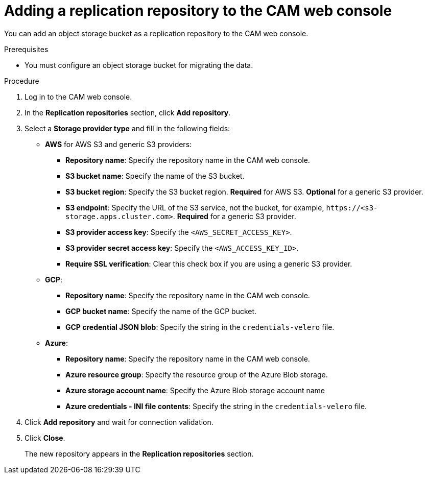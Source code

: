 // Module included in the following assemblies:
//
// migration/migrating_3_4/migrating-applications-with-cam.adoc
// migration/migrating_4_1_4/migrating-applications-with-cam.adoc
// migration/migrating_4_2_4/migrating-applications-with-cam.adoc
[id='migration-adding-replication-repository-to-cam_{context}']
= Adding a replication repository to the CAM web console

You can add an object storage bucket as a replication repository to the CAM web console.

.Prerequisites

* You must configure an object storage bucket for migrating the data.

.Procedure

. Log in to the CAM web console.
. In the *Replication repositories* section, click *Add repository*.
. Select a *Storage provider type* and fill in the following fields:

* *AWS* for AWS S3 and generic S3 providers:

** *Repository name*: Specify the repository name in the CAM web console.
** *S3 bucket name*: Specify the name of the S3 bucket.
** *S3 bucket region*: Specify the S3 bucket region. *Required* for AWS S3. *Optional* for a generic S3 provider.
** *S3 endpoint*:  Specify the URL of the S3 service, not the bucket, for example, `\https://<s3-storage.apps.cluster.com>`. *Required* for a generic S3 provider.

** *S3 provider access key*: Specify the `<AWS_SECRET_ACCESS_KEY>`.
** *S3 provider secret access key*: Specify the `<AWS_ACCESS_KEY_ID>`.
** *Require SSL verification*: Clear this check box if you are using a generic S3 provider.

* *GCP*:

** *Repository name*: Specify the repository name in the CAM web console.
** *GCP bucket name*: Specify the name of the GCP bucket.
** *GCP credential JSON blob*: Specify the string in the `credentials-velero` file.

* *Azure*:

** *Repository name*: Specify the repository name in the CAM web console.
** *Azure resource group*: Specify the resource group of the Azure Blob storage.
** *Azure storage account name*: Specify the Azure Blob storage account name
** *Azure credentials - INI file contents*: Specify the string in the `credentials-velero` file.

. Click *Add repository* and wait for connection validation.

. Click *Close*.
+
The new repository appears in the *Replication repositories* section.
